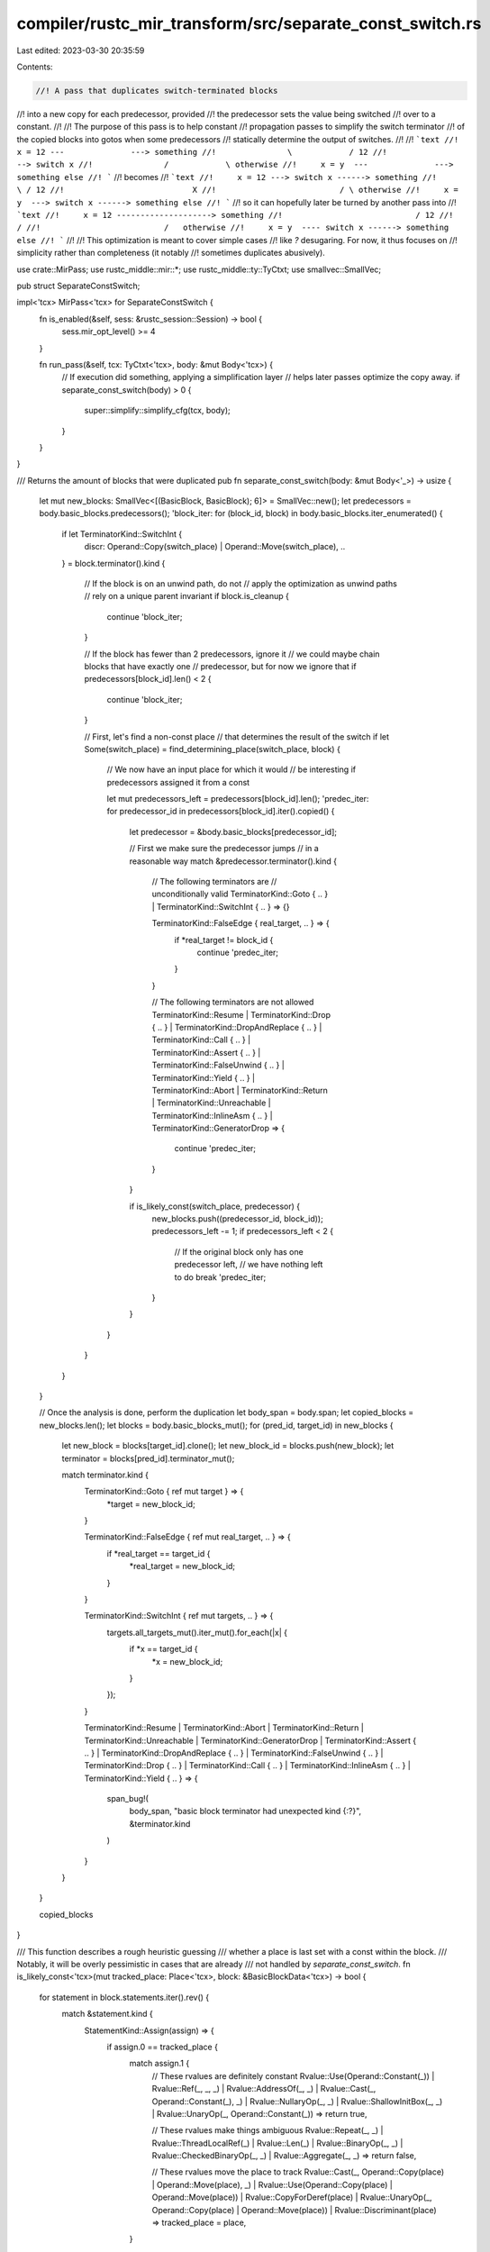 compiler/rustc_mir_transform/src/separate_const_switch.rs
=========================================================

Last edited: 2023-03-30 20:35:59

Contents:

.. code-block:: rs

    //! A pass that duplicates switch-terminated blocks
//! into a new copy for each predecessor, provided
//! the predecessor sets the value being switched
//! over to a constant.
//!
//! The purpose of this pass is to help constant
//! propagation passes to simplify the switch terminator
//! of the copied blocks into gotos when some predecessors
//! statically determine the output of switches.
//!
//! ```text
//!     x = 12 ---              ---> something
//!               \            / 12
//!                --> switch x
//!               /            \ otherwise
//!     x = y  ---              ---> something else
//! ```
//! becomes
//! ```text
//!     x = 12 ---> switch x ------> something
//!                          \ / 12
//!                           X
//!                          / \ otherwise
//!     x = y  ---> switch x ------> something else
//! ```
//! so it can hopefully later be turned by another pass into
//! ```text
//!     x = 12 --------------------> something
//!                            / 12
//!                           /
//!                          /   otherwise
//!     x = y  ---- switch x ------> something else
//! ```
//!
//! This optimization is meant to cover simple cases
//! like `?` desugaring. For now, it thus focuses on
//! simplicity rather than completeness (it notably
//! sometimes duplicates abusively).

use crate::MirPass;
use rustc_middle::mir::*;
use rustc_middle::ty::TyCtxt;
use smallvec::SmallVec;

pub struct SeparateConstSwitch;

impl<'tcx> MirPass<'tcx> for SeparateConstSwitch {
    fn is_enabled(&self, sess: &rustc_session::Session) -> bool {
        sess.mir_opt_level() >= 4
    }

    fn run_pass(&self, tcx: TyCtxt<'tcx>, body: &mut Body<'tcx>) {
        // If execution did something, applying a simplification layer
        // helps later passes optimize the copy away.
        if separate_const_switch(body) > 0 {
            super::simplify::simplify_cfg(tcx, body);
        }
    }
}

/// Returns the amount of blocks that were duplicated
pub fn separate_const_switch(body: &mut Body<'_>) -> usize {
    let mut new_blocks: SmallVec<[(BasicBlock, BasicBlock); 6]> = SmallVec::new();
    let predecessors = body.basic_blocks.predecessors();
    'block_iter: for (block_id, block) in body.basic_blocks.iter_enumerated() {
        if let TerminatorKind::SwitchInt {
            discr: Operand::Copy(switch_place) | Operand::Move(switch_place),
            ..
        } = block.terminator().kind
        {
            // If the block is on an unwind path, do not
            // apply the optimization as unwind paths
            // rely on a unique parent invariant
            if block.is_cleanup {
                continue 'block_iter;
            }

            // If the block has fewer than 2 predecessors, ignore it
            // we could maybe chain blocks that have exactly one
            // predecessor, but for now we ignore that
            if predecessors[block_id].len() < 2 {
                continue 'block_iter;
            }

            // First, let's find a non-const place
            // that determines the result of the switch
            if let Some(switch_place) = find_determining_place(switch_place, block) {
                // We now have an input place for which it would
                // be interesting if predecessors assigned it from a const

                let mut predecessors_left = predecessors[block_id].len();
                'predec_iter: for predecessor_id in predecessors[block_id].iter().copied() {
                    let predecessor = &body.basic_blocks[predecessor_id];

                    // First we make sure the predecessor jumps
                    // in a reasonable way
                    match &predecessor.terminator().kind {
                        // The following terminators are
                        // unconditionally valid
                        TerminatorKind::Goto { .. } | TerminatorKind::SwitchInt { .. } => {}

                        TerminatorKind::FalseEdge { real_target, .. } => {
                            if *real_target != block_id {
                                continue 'predec_iter;
                            }
                        }

                        // The following terminators are not allowed
                        TerminatorKind::Resume
                        | TerminatorKind::Drop { .. }
                        | TerminatorKind::DropAndReplace { .. }
                        | TerminatorKind::Call { .. }
                        | TerminatorKind::Assert { .. }
                        | TerminatorKind::FalseUnwind { .. }
                        | TerminatorKind::Yield { .. }
                        | TerminatorKind::Abort
                        | TerminatorKind::Return
                        | TerminatorKind::Unreachable
                        | TerminatorKind::InlineAsm { .. }
                        | TerminatorKind::GeneratorDrop => {
                            continue 'predec_iter;
                        }
                    }

                    if is_likely_const(switch_place, predecessor) {
                        new_blocks.push((predecessor_id, block_id));
                        predecessors_left -= 1;
                        if predecessors_left < 2 {
                            // If the original block only has one predecessor left,
                            // we have nothing left to do
                            break 'predec_iter;
                        }
                    }
                }
            }
        }
    }

    // Once the analysis is done, perform the duplication
    let body_span = body.span;
    let copied_blocks = new_blocks.len();
    let blocks = body.basic_blocks_mut();
    for (pred_id, target_id) in new_blocks {
        let new_block = blocks[target_id].clone();
        let new_block_id = blocks.push(new_block);
        let terminator = blocks[pred_id].terminator_mut();

        match terminator.kind {
            TerminatorKind::Goto { ref mut target } => {
                *target = new_block_id;
            }

            TerminatorKind::FalseEdge { ref mut real_target, .. } => {
                if *real_target == target_id {
                    *real_target = new_block_id;
                }
            }

            TerminatorKind::SwitchInt { ref mut targets, .. } => {
                targets.all_targets_mut().iter_mut().for_each(|x| {
                    if *x == target_id {
                        *x = new_block_id;
                    }
                });
            }

            TerminatorKind::Resume
            | TerminatorKind::Abort
            | TerminatorKind::Return
            | TerminatorKind::Unreachable
            | TerminatorKind::GeneratorDrop
            | TerminatorKind::Assert { .. }
            | TerminatorKind::DropAndReplace { .. }
            | TerminatorKind::FalseUnwind { .. }
            | TerminatorKind::Drop { .. }
            | TerminatorKind::Call { .. }
            | TerminatorKind::InlineAsm { .. }
            | TerminatorKind::Yield { .. } => {
                span_bug!(
                    body_span,
                    "basic block terminator had unexpected kind {:?}",
                    &terminator.kind
                )
            }
        }
    }

    copied_blocks
}

/// This function describes a rough heuristic guessing
/// whether a place is last set with a const within the block.
/// Notably, it will be overly pessimistic in cases that are already
/// not handled by `separate_const_switch`.
fn is_likely_const<'tcx>(mut tracked_place: Place<'tcx>, block: &BasicBlockData<'tcx>) -> bool {
    for statement in block.statements.iter().rev() {
        match &statement.kind {
            StatementKind::Assign(assign) => {
                if assign.0 == tracked_place {
                    match assign.1 {
                        // These rvalues are definitely constant
                        Rvalue::Use(Operand::Constant(_))
                        | Rvalue::Ref(_, _, _)
                        | Rvalue::AddressOf(_, _)
                        | Rvalue::Cast(_, Operand::Constant(_), _)
                        | Rvalue::NullaryOp(_, _)
                        | Rvalue::ShallowInitBox(_, _)
                        | Rvalue::UnaryOp(_, Operand::Constant(_)) => return true,

                        // These rvalues make things ambiguous
                        Rvalue::Repeat(_, _)
                        | Rvalue::ThreadLocalRef(_)
                        | Rvalue::Len(_)
                        | Rvalue::BinaryOp(_, _)
                        | Rvalue::CheckedBinaryOp(_, _)
                        | Rvalue::Aggregate(_, _) => return false,

                        // These rvalues move the place to track
                        Rvalue::Cast(_, Operand::Copy(place) | Operand::Move(place), _)
                        | Rvalue::Use(Operand::Copy(place) | Operand::Move(place))
                        | Rvalue::CopyForDeref(place)
                        | Rvalue::UnaryOp(_, Operand::Copy(place) | Operand::Move(place))
                        | Rvalue::Discriminant(place) => tracked_place = place,
                    }
                }
            }

            // If the discriminant is set, it is always set
            // as a constant, so the job is done.
            // As we are **ignoring projections**, if the place
            // we are tracking sees its discriminant be set,
            // that means we had to be tracking the discriminant
            // specifically (as it is impossible to switch over
            // an enum directly, and if we were switching over
            // its content, we would have had to at least cast it to
            // some variant first)
            StatementKind::SetDiscriminant { place, .. } => {
                if **place == tracked_place {
                    return true;
                }
            }

            // These statements have no influence on the place
            // we are interested in
            StatementKind::FakeRead(_)
            | StatementKind::Deinit(_)
            | StatementKind::StorageLive(_)
            | StatementKind::Retag(_, _)
            | StatementKind::AscribeUserType(_, _)
            | StatementKind::Coverage(_)
            | StatementKind::StorageDead(_)
            | StatementKind::Intrinsic(_)
            | StatementKind::Nop => {}
        }
    }

    // If no good reason for the place to be const is found,
    // give up. We could maybe go up predecessors, but in
    // most cases giving up now should be sufficient.
    false
}

/// Finds a unique place that entirely determines the value
/// of `switch_place`, if it exists. This is only a heuristic.
/// Ideally we would like to track multiple determining places
/// for some edge cases, but one is enough for a lot of situations.
fn find_determining_place<'tcx>(
    mut switch_place: Place<'tcx>,
    block: &BasicBlockData<'tcx>,
) -> Option<Place<'tcx>> {
    for statement in block.statements.iter().rev() {
        match &statement.kind {
            StatementKind::Assign(op) => {
                if op.0 != switch_place {
                    continue;
                }

                match op.1 {
                    // The following rvalues move the place
                    // that may be const in the predecessor
                    Rvalue::Use(Operand::Move(new) | Operand::Copy(new))
                    | Rvalue::UnaryOp(_, Operand::Copy(new) | Operand::Move(new))
                    | Rvalue::CopyForDeref(new)
                    | Rvalue::Cast(_, Operand::Move(new) | Operand::Copy(new), _)
                    | Rvalue::Repeat(Operand::Move(new) | Operand::Copy(new), _)
                    | Rvalue::Discriminant(new)
                    => switch_place = new,

                    // The following rvalues might still make the block
                    // be valid but for now we reject them
                    Rvalue::Len(_)
                    | Rvalue::Ref(_, _, _)
                    | Rvalue::BinaryOp(_, _)
                    | Rvalue::CheckedBinaryOp(_, _)
                    | Rvalue::Aggregate(_, _)

                    // The following rvalues definitely mean we cannot
                    // or should not apply this optimization
                    | Rvalue::Use(Operand::Constant(_))
                    | Rvalue::Repeat(Operand::Constant(_), _)
                    | Rvalue::ThreadLocalRef(_)
                    | Rvalue::AddressOf(_, _)
                    | Rvalue::NullaryOp(_, _)
                    | Rvalue::ShallowInitBox(_, _)
                    | Rvalue::UnaryOp(_, Operand::Constant(_))
                    | Rvalue::Cast(_, Operand::Constant(_), _)
                    => return None,
                }
            }

            // These statements have no influence on the place
            // we are interested in
            StatementKind::FakeRead(_)
            | StatementKind::Deinit(_)
            | StatementKind::StorageLive(_)
            | StatementKind::StorageDead(_)
            | StatementKind::Retag(_, _)
            | StatementKind::AscribeUserType(_, _)
            | StatementKind::Coverage(_)
            | StatementKind::Intrinsic(_)
            | StatementKind::Nop => {}

            // If the discriminant is set, it is always set
            // as a constant, so the job is already done.
            // As we are **ignoring projections**, if the place
            // we are tracking sees its discriminant be set,
            // that means we had to be tracking the discriminant
            // specifically (as it is impossible to switch over
            // an enum directly, and if we were switching over
            // its content, we would have had to at least cast it to
            // some variant first)
            StatementKind::SetDiscriminant { place, .. } => {
                if **place == switch_place {
                    return None;
                }
            }
        }
    }

    Some(switch_place)
}


